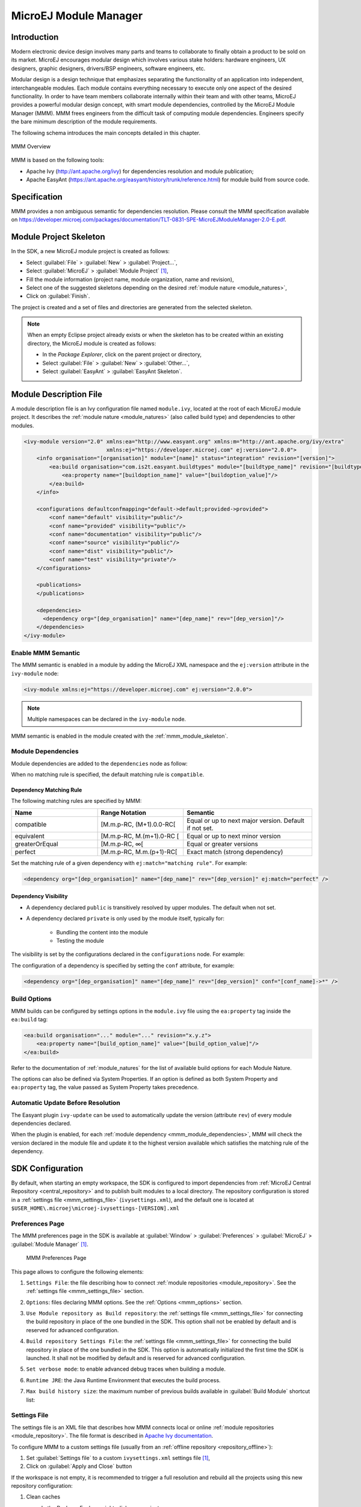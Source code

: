 .. _mmm:

MicroEJ Module Manager
======================

Introduction
------------

Modern electronic device design involves many parts and teams to
collaborate to finally obtain a product to be sold on its market.
MicroEJ encourages modular design which involves various stake holders:
hardware engineers, UX designers, graphic designers, drivers/BSP
engineers, software engineers, etc.

Modular design is a design technique that emphasizes separating the
functionality of an application into independent, interchangeable
modules. Each module contains everything necessary to execute only one
aspect of the desired functionality. In order to have team members
collaborate internally within their team and with other teams, MicroEJ
provides a powerful modular design concept, with smart module
dependencies, controlled by the MicroEJ Module Manager (MMM). MMM frees
engineers from the difficult task of computing module dependencies.
Engineers specify the bare minimum description of the module
requirements.

The following schema introduces the main concepts detailed in this chapter.

.. figure:: images/mmm_flow.png
   :alt: MMM Overview
   :align: center
   :scale: 70%

   MMM Overview

MMM is based on the following tools:

-  Apache Ivy (`<http://ant.apache.org/ivy>`_) for dependencies
   resolution and module publication;

-  Apache EasyAnt
   (`<https://ant.apache.org/easyant/history/trunk/reference.html>`_) for
   module build from source code.

.. _mmm_specification:

Specification
-------------

MMM provides a non ambiguous semantic for dependencies
resolution. Please consult the MMM specification available on
`<https://developer.microej.com/packages/documentation/TLT-0831-SPE-MicroEJModuleManager-2.0-E.pdf>`_.


.. _mmm_module_skeleton:

Module Project Skeleton
-----------------------

In the SDK, a new MicroEJ module project is created as follows:

- Select :guilabel:`File` > :guilabel:`New` > :guilabel:`Project...`,
- Select :guilabel:`MicroEJ` > :guilabel:`Module Project` [#warning_check_sdk_5_2]_,
- Fill the module information (project name, module organization, name and revision),
- Select one of the suggested skeletons depending on the desired :ref:`module nature <module_natures>`,
- Click on :guilabel:`Finish`.

The project is created and a set of files and directories are generated from the selected skeleton.

.. note:: 
  When an empty Eclipse project already exists or when the skeleton has to be created within an existing directory, 
  the MicroEJ module is created as follows:

  - In the `Package Explorer`, click on the parent project or directory,
  - Select :guilabel:`File` > :guilabel:`New` > :guilabel:`Other...`,
  - Select :guilabel:`EasyAnt` > :guilabel:`EasyAnt Skeleton`.

.. _mmm_module_description:

Module Description File
-----------------------

A module description file is an Ivy configuration file named ``module.ivy``, located at the root
of each MicroEJ module project. 
It describes the :ref:`module nature <module_natures>` (also called build type) and dependencies to other modules.

.. code-block:: xml

   <ivy-module version="2.0" xmlns:ea="http://www.easyant.org" xmlns:m="http://ant.apache.org/ivy/extra" 
                             xmlns:ej="https://developer.microej.com" ej:version="2.0.0"> 
       <info organisation="[organisation]" module="[name]" status="integration" revision="[version]">
           <ea:build organisation="com.is2t.easyant.buildtypes" module="[buildtype_name]" revision="[buildtype_version]">
               <ea:property name="[buildoption_name]" value="[buildoption_value]"/>
           </ea:build>
       </info>
       
       <configurations defaultconfmapping="default->default;provided->provided">
           <conf name="default" visibility="public"/>
           <conf name="provided" visibility="public"/>
           <conf name="documentation" visibility="public"/>
           <conf name="source" visibility="public"/>
           <conf name="dist" visibility="public"/>
           <conf name="test" visibility="private"/>
       </configurations>
       
       <publications>
       </publications>
       
       <dependencies>
         <dependency org="[dep_organisation]" name="[dep_name]" rev="[dep_version]"/>
       </dependencies>
   </ivy-module>        

Enable MMM Semantic
~~~~~~~~~~~~~~~~~~~

The MMM semantic is enabled in a module by adding the MicroEJ XML
namespace and the ``ej:version`` attribute in the ``ivy-module`` node:

.. code-block:: xml

   <ivy-module xmlns:ej="https://developer.microej.com" ej:version="2.0.0">

.. note::

   Multiple namespaces can be declared in the ``ivy-module`` node.

MMM semantic is enabled in the module created with the
:ref:`mmm_module_skeleton`.

.. _mmm_module_dependencies:

Module Dependencies
~~~~~~~~~~~~~~~~~~~

Module dependencies are added to the ``dependencies`` node as follow:

.. code-block:: xml
   :emphasize-lines: 2

   <dependencies>
     <dependency org="[dep_organisation]" name="[dep_name]" rev="[dep_version]"/>
   </dependencies>

When no matching rule is specified, the default matching rule is
``compatible``.

Dependency Matching Rule
++++++++++++++++++++++++

The following matching rules are specified by MMM:

.. list-table::
   :widths: 2 2 3
   :header-rows: 1

   * - Name
     - Range Notation
     - Semantic
   * - compatible
     - [M.m.p-RC, (M+1).0.0-RC[
     - Equal or up to next major version.  Default if not set.
   * - equivalent
     - [M.m.p-RC, M.(m+1).0-RC [
     - Equal or up to next minor version
   * - greaterOrEqual
     - [M.m.p-RC, ∞[
     - Equal or greater versions
   * - perfect
     - [M.m.p-RC, M.m.(p+1)-RC[
     - Exact match (strong dependency)

Set the matching rule of a given dependency with ``ej:match="matching rule"``.  For example:

.. code-block:: xml

   <dependency org="[dep_organisation]" name="[dep_name]" rev="[dep_version]" ej:match="perfect" />

Dependency Visibility
+++++++++++++++++++++

- A dependency declared ``public`` is transitively resolved by upper
  modules.  The default when not set.
- A dependency declared ``private`` is only used by the module itself,
  typically for:

   - Bundling the content into the module
   - Testing the module

The visibility is set by the configurations declared in the
``configurations`` node.  For example:

.. code-block:: xml
   :emphasize-lines: 2

   <configurations defaultconfmapping="default->default;provided->provided">
       <conf name="[conf_name]" visibility="private"/>
   </configurations>


The configuration of a dependency is specified by setting the ``conf``
attribute, for example:

.. code-block:: xml

   <dependency org="[dep_organisation]" name="[dep_name]" rev="[dep_version]" conf="[conf_name]->*" />

.. _mmm_build_options:

Build Options
~~~~~~~~~~~~~

MMM builds can be configured by settings options in the ``module.ivy`` file using the ``ea:property`` tag inside the ``ea:build`` tag:

.. code-block:: xml

   <ea:build organisation="..." module="..." revision="x.y.z">
       <ea:property name="[build_option_name]" value="[build_option_value]"/>
   </ea:build>

Refer to the documentation of :ref:`module_natures` for the list of available build options for each Module Nature.

The options can also be defined via System Properties.
If an option is defined as both System Property and ``ea:property`` tag, the value passed as System Property takes precedence.

Automatic Update Before Resolution
~~~~~~~~~~~~~~~~~~~~~~~~~~~~~~~~~~

The Easyant plugin ``ivy-update`` can be used to automatically update
the version (attribute ``rev``) of every module dependencies declared.

.. code-block:: xml
   :emphasize-lines: 2

   <info organisation="[organisation]" module="[name]" status="integration" revision="[version]">
       <ea:plugin org="com.is2t.easyant.plugins" name="ivy-update" revision="1.+" />
   </info>

When the plugin is enabled, for each :ref:`module dependency <mmm_module_dependencies>`, MMM will check
the version declared in the module file and update it to the highest
version available which satisfies the matching rule of the dependency.

.. _mmm_configuration:

SDK Configuration 
-----------------

By default, when starting an empty workspace, the SDK is configured to import dependencies
from :ref:`MicroEJ Central Repository <central_repository>` and to publish built modules to a local directory.
The repository configuration is stored in a :ref:`settings file <mmm_settings_file>` (``ivysettings.xml``), and the default one
is located at ``$USER_HOME\.microej\microej-ivysettings-[VERSION].xml``

.. _mmm_preferences_page:

Preferences Page
~~~~~~~~~~~~~~~~

The MMM preferences page in the SDK is available at :guilabel:`Window` > :guilabel:`Preferences` > :guilabel:`MicroEJ` > :guilabel:`Module Manager` [#warning_check_sdk_5_2]_.

   .. figure:: images/mmm_preferences_5-2_annotated.png
      :alt: MMM Preferences Page
      :align: center

      MMM Preferences Page

This page allows to configure the following elements:

1. ``Settings File``: the file describing how to connect :ref:`module repositories <module_repository>`. See the :ref:`settings file <mmm_settings_file>` section.
2. ``Options``: files declaring MMM options. See the :ref:`Options <mmm_options>` section.
3. ``Use Module repository as Build repository``: 
   the :ref:`settings file <mmm_settings_file>` for connecting the build repository in place of the one bundled in the SDK.
   This option shall not be enabled by default and is reserved for advanced configuration.
4. ``Build repository Settings File``:
   the :ref:`settings file <mmm_settings_file>` for connecting the build repository in place of the one bundled in the SDK.
   This option is automatically initialized the first time the SDK is launched. 
   It shall not be modified by default and is reserved for advanced configuration.
5. ``Set verbose mode``: to enable advanced debug traces when building a module.
6. ``Runtime JRE``: the Java Runtime Environment that executes the build process.
7. ``Max build history size``: the maximum number of previous builds available in :guilabel:`Build Module` shortcut list:
   
   .. figure:: images/mmm_shortcut_build_module.png
      :align: center

.. _mmm_settings_file:

Settings File
~~~~~~~~~~~~~

The settings file is an XML file that describes how MMM connects local or online :ref:`module repositories <module_repository>`.
The file format is described in `Apache Ivy documentation <https://ant.apache.org/ivy/history/2.5.0/settings.html>`_.

To configure MMM to a custom settings file (usually from an :ref:`offline repository <repository_offline>`):

1. Set :guilabel:`Settings file` to a custom ``ivysettings.xml`` settings file [#warning_check_sdk_5_2]_,
2. Click on :guilabel:`Apply and Close` button

If the workspace is not empty, it is recommended to trigger a full resolution
and rebuild all the projects using this new repository configuration:

1. Clean caches
   
   - In the Package Explorer, right-click on a project;
   - Select :guilabel:`Ivy` > :guilabel:`Clean all caches`.
2. Resolve projects using the new repository
   
   To resolve all the workspace projects, click on the :guilabel:`Resolve All` button in the toolbar:

   .. figure:: images/mmm_shortcut_resolveAll.png
      :align: center

   To only resolve a subset of the workspace projects:
   
   - In the Package Explorer, select the desired projects,
   - Right-click on a project and select :guilabel:`Ivy` > :guilabel:`Clean all caches`.
3. Trigger Add-On Library processors for automatically generated source code
   
   - Select :guilabel:`Project` > :guilabel:`Clean...`,
   - Select :guilabel:`Clean all projects`,
   - Click on :guilabel:`Clean` button.


.. _mmm_options:

Options
~~~~~~~

Options can be used to parameterize a :ref:`module description file <mmm_module_description>` or a :ref:`settings file <mmm_settings_file>`.
Options are declared as key/value pairs in a `standard Java properties file <https://en.wikipedia.org/wiki/.properties>`_, and are expanded using the ``${my_property}`` notation.

A typical usage in a :ref:`settings file <mmm_settings_file>` is for extracting repository server credentials, such as HTTP Basic access authentication:

1. Declare options in a properties file

   .. figure:: images/mmm_preferences_options_settings_declaration.png
      :align: center

2.  Register this property file to MMM options

   .. figure:: images/mmm_preferences_options_settings_register.png
      :align: center

3. Use this option in a :ref:`settings file <mmm_settings_file>`

   .. figure:: images/mmm_preferences_options_settings_usage.png
      :align: center

A typical usage in a :ref:`module description file <mmm_module_description>` is for factorizing dependency versions across multiple modules projects:

1. Declare an option in a properties file

   .. figure:: images/mmm_preferences_options_declaration.png
      :align: center

2. Register this property file to MMM options

   .. figure:: images/mmm_preferences_options_register.png
      :align: center

3. Use this option in a :ref:`module description file <mmm_module_description>`

   .. figure:: images/mmm_preferences_options_usage.png
      :align: center

.. _resolution_logs:

Resolution Logs
~~~~~~~~~~~~~~~

Resolution logs of module projects imported in the workspace are available from the console view:

- Select :guilabel:`Windows` > :guilabel:`Show View` > :guilabel:`Console`,
- In the Console view, click on the console window icon and select :guilabel:`Ivy console`:

  .. figure:: images/mmm_console_select_ivy.png
      :align: center

To enable the verbose mode:

- In the :guilabel:`Ivy console` view, click on the debug icon and select `debug` instead of `info` (defaults):
  
  .. figure:: images/mmm_console_filter_debug.png
      :align: center

This triggers the full workspace resolution with verbose mode enabled.

.. _mmm_module_build:

Module Build
------------

In the SDK, the build of a MicroEJ module project can be started as follows:

  - In the `Package Explorer`, right-click on the project,
  - Select :guilabel:`Build Module`.

   .. figure:: images/mmm_build_module.png
      :alt: Module build
      :align: center

      Module Build

The build of a module can take time depending on

   - the :ref:`module nature <module_natures>` to build, 
   - the number and the size of module dependencies to download,
   - the repository connection bandwidth, ...

The module build logs are redirected to the integrated console. 

Alternatively, the build of a MicroEJ module project can be started from the build history:

   .. figure:: images/mmm_build_module_istory.png
      :alt: Module Build History
      :align: center

      Module Build History

.. _mmm_build_kit:

Build Kit
---------

The Module Manager Build Kit is a consistent set of tools, scripts, configuration and artifacts required for building modules in command-line mode.
Starting from SDK ``5.4.0``, it also contains a :ref:`mmm_cli` (CLI).
The Build Kit allows to work in headless mode (e.g. in a terminal) and to build your modules using a Continuous Integration tool.

The Build Kit is bundled with the SDK and can be exported using the following steps: [#warning_check_sdk_5_3]_

- Select :guilabel:`File` > :guilabel:`Export` > :guilabel:`MicroEJ` > :guilabel:`Module Manager Build Kit`,
- Choose an empty :guilabel:`Target directory`,
- Click on the :guilabel:`Finish` button.

Once the Build Kit is fully exported, the directory content shall look like:

.. code-block:: console

  /
  ├─ bin
  │  ├─ mmm
  │  └─ mmm.bat
  ├─ conf
  ├─ lib
  ├─ microej-build-repository
  │  ├─ ant-contrib
  │  ├─ com
  │  ├─ ...
  │  └─ ivysettings.xml
  ├─ microej-module-repository
  │  └─ ivysettings.xml
  └─ release.properties

- Add the ``bin`` directory of the Build Kit directory to the ``PATH`` environment variable of your machine. 
- Make sure the ``JAVA_HOME`` environment variable is set and points to a JRE/JDK installation or that ``java`` executable is in the ``PATH`` environment variable (Java 8 is required)
- Confirm that the installation works fine by executing the command ``mmm --version``. The result should display the MMM CLI version.

The ``mmm`` tool can run on any supported :ref:`Operating Systems <system-requirements>`:

- on Windows, either in the command prompt using the Windows batch script ``mmm.bat`` or in `MinGW environments <https://en.wikipedia.org/wiki/MinGW>`_ such as `Git BASH <https://gitforwindows.org/>`_ using the bash script ``mmm``.
- on macOS and Linux distributions using the bash script ``mmm``.

The build repository (``microej-build-repository`` directory) contains scripts and tools for building modules. It is specific to a SDK version and shall not be modified by default.

The module repository (``microej-module-repository`` directory) contains a default :ref:`mmm_settings_file` for importing modules from :ref:`central_repository` and this local repository (modules that are locally built will be published to this directory).
You can override with custom settings or by extracting an :ref:`offline repository <repository_offline>`.

To go further with headless builds, please consult :ref:`the next chapter <mmm_cli>` for command line builds, 
and this :ref:`tutorial <tutorial_setup_automated_build_using_jenkins_and_artifactory>` to setup MicroEJ modules build in continuous integration environments.

.. [#warning_check_sdk_5_2] If using SDK versions lower than ``5.2.0``, please refer to the :ref:`following section <mmm_former_sdk_5_2>`.
.. [#warning_check_sdk_5_3] If using SDK versions lower than ``5.4.0``, please refer to the :ref:`following section <mmm_former_sdk_5_2_to_5_3>`.

.. _mmm_cli:

Command Line Interface
----------------------

Starting from version ``5.4.0``, the SDK provides a Command Line Interface (CLI).
Please refer to the :ref:`Build Kit <mmm_build_kit>` section for installation details.

The following operations are supported by the MMM CLI:

- creating a module project
- cleaning a module project
- building a module project
- running a MicroEJ Application project on the Simulator
- publishing a module in a module repository

Usage
~~~~~

In order to use the MMM CLI for your project:

- go to the root directory of your project
- run the following command 

  .. code-block:: console

     mmm [OPTION]... [COMMAND]

where ``COMMAND`` is the command to execute (for example ``mmm build``).
The available commands are:

- ``help``: display help information about the specified command
- ``init``: create a new project
- ``clean``: clean the project
- ``build``: build the project
- ``publish``: build the project and publish the module
- ``run``: run the MicroEJ Application project on the Simulator

.. _mmm_cli_options:

The available options are:

- ``--help`` (``-h``): show the help message and exit
- ``--version`` (``-V``): print version information and exit
- ``--build-repository-settings-file`` (``-b``): path of the Ivy settings file for build scripts and tools. Defaults to ``${CLI_HOME}/microej-build-repository/ivysettings.xml``.
- ``--module-repository-settings-file`` (``-r``): path of the Ivy settings file for modules. Defaults to ``${CLI_HOME}/microej-module-repository/ivysettings.xml``.
- ``--ivy-file`` (``-f``): path of the project's Ivy file. Defaults to ``./module.ivy``.
- ``--verbose`` (``-v``): verbose mode. Disabled by default. Add this option to enable verbose mode.
- ``-Dxxx=yyy``: any additional option passed as system properties.

When no command is specified, MMM CLI executes Easyant with custom targets using the ``--targets`` (``-t``) option (defaults to ``clean,verify``).

.. _mmm_cli_shared_configuration:

Shared configuration
~~~~~~~~~~~~~~~~~~~~

In order to share configuration across several projects, these parameters can be defined in the file ``${user.home}/.microej/.mmmconfig``.
This file uses the `TOML <https://toml.io>`__ format.
Parameters names are the same than the ones passed as system properties, except the character ``_`` is used as a separator instead of ``-``.
The parameters defined in the [options] section are passed as system properties.
Here is an example:

.. code:: toml

   build_repository_settings_file = "/home/johndoe/ivy-configuration/ivysettings.xml"
   module_repository_settings_file = "/home/johndoe/ivy-configuration/ivysettings.xml"
   ivy_file = "ivy.xml"

   [options]
   my.first.property = "value1"
   my.second.property = "value2"

.. warning:: 
   - TOML values must be surrounded with double quotes 
   - Backslash characters (``\``) must be doubled (for example a Windows path ``C:\\Users\\johndoe\\ivysettings.xml``)

Command line options take precedence over those defined in the configuration file.
So if the same option is defined in both locations, the value defined in the command line is used.

Commands
~~~~~~~~

.. _mmm_cli.commands.init:

**init**

The command ``init`` creates a new project (executes Easyant with ``skeleton:generate`` target).
The skeleton and project information must be passed with the following system properties:

- ``skeleton.org``: organisation of the skeleton module. Defaults to ``com.is2t.easyant.skeletons``.
- ``skeleton.module``: name of the skeleton module. Mandatory, defaults to ``microej-javalib``.
- ``skeleton.rev``: revision of the skeleton module. Mandatory, defaults to ``+`` (meaning the latest released version).
- ``project.org``: organisation of the project module. Mandatory, defaults to ``com.mycompany``.
- ``project.module``: name of the project module. Mandatory, defaults to ``myproject``.
- ``project.rev``: revision of the project module. Defaults to ``0.1.0``.
- ``skeleton.target.dir``: relative path of the project directory (created if it does not exist). Mandatory, defaults to the current directory.

For example

.. code:: console

   mmm init -Dskeleton.org=com.is2t.easyant.skeletons -Dskeleton.module=microej-javalib -Dskeleton.rev=4.2.8 -Dproject.org=com.mycompany -Dproject.module=myproject -Dproject.rev=1.0.0 -Dskeleton.target.dir=myproject

If one of these properties is missing, it will be asked in interactive mode:

.. code:: console

   $ mmm init -Dskeleton.org=com.is2t.easyant.skeletons -Dskeleton.module=microej-javalib -Dskeleton.rev=4.2.8 -Dproject.org=com.mycompany -Dproject.module=myproject -Dproject.rev=1.0.0
   
   ...
   
   -skeleton:check-generate:
      [input] skipping input as property skeleton.org has already been set.
      [input] skipping input as property skeleton.module has already been set.
      [input] skipping input as property skeleton.rev has already been set.
      [input] The path where the skeleton project will be unzipped [/home/tdelhomenie/microej/working/skeleton]

To force the non-interactive mode, the property ``skeleton.interactive.mode`` must be set to ``false``.
In non-interactive mode the default values are used for missing non-mandatory properties, and the creation fails if mandatory properties are missing.

.. code:: console

   $ mmm init -Dskeleton.org=com.is2t.easyant.skeletons -Dskeleton.module=microej-javalib -Dskeleton.rev=4.2.8 -Dproject.org=com.mycompany -Dskeleton.target.dir=myproject -Dskeleton.interactive.mode=false
   
   ...
   
   * Problem Report:

   expected property 'project.module': Module name of YOUR project

.. _mmm_cli.commands.build:

**clean**

The command ``clean`` cleans the project (executes Easyant with ``clean`` target).
For example

.. code:: console

   mmm clean

cleans the project.

.. _mmm.cli.commands.build:

**build**

The command ``build`` builds the project (executes Easyant with ``clean,verify`` targets).
For example

.. code:: console

   mmm build -f ivy.xml -v

builds the project with the Ivy file ivy.xml and in verbose mode.

.. _mmm_cli.commands.publish:

**publish**

The command ``publish`` builds the project and publishes the module. This command accepts the publication target as a parameter, amongst these values:

- ``local`` (default value): executes the ``clean,publish-local`` Easyant target, which publishes the project with the resolver referenced by the property ``local.resolver`` in the :ref:`mmm_settings_file`.
- ``shared``: executes the ``clean,publish-shared`` Easyant target, which publishes the project with the resolver referenced by the property ``shared.resolver`` in the :ref:`mmm_settings_file`.
- ``release``: executes the ``clean,release`` Easyant target, which publishes the project with the resolver referenced by the property ``release.resolver`` the :ref:`mmm_settings_file`.

For example

.. code:: console

   mmm publish local

builds the project and publishes the module using the local resolver.

.. _mmm_cli.commands.run:

**run**

The command ``run`` runs the application on the Simulator (executes Easyant with ``compile,simulator:run`` targets).
It has the following requirements:

- to run on the Simulator, the project must be configured with one of the following :ref:`module_natures`:

  - :ref:`module_natures.sandboxed_application`
  - :ref:`module_natures.standalone_application`
  - :ref:`module_natures.addon_lib`

- the property ``application.main.class`` must be set to the Fully Qualified Name of the application main class (for example ``com.mycompany.Main``)
- a MicroEJ Platform must be provided (see :ref:`platform_selection` section)
- :ref:`application_options` must be defined using properties file under in the ``build`` directory (see :ref:`define_option_in_properties_file` section)
- the module must have been built once before running the Simulator. So the ``mmm build`` command must be executed before running the Simulator the first time or after a project clean (``mmm clean`` command).
  
  .. note::

     The next times, it is not required to rebuild the module if source code files have been modified. The content of ``src/main/java`` and ``src/main/resources`` folders are automatically compiled by ``mmm run`` command before running the Simulator. 

For example

.. code:: console

   mmm run -D"platform-loader.target.platform.file"="/path/to/the/platform.zip"

runs the application on the given platform.

The Simulator can be launched in debug mode by setting the property ``execution.mode`` of the application file ``build/commons.properties`` to ``debug``:

.. code:: properties

   execution.mode=debug

The debug port can be defined with the property ``debug.port``.
Go to :ref:`Simulator Debug options section <simulator-remote-debug-options>` for more details.

**help**

The command ``help`` displays the help for a command.
For example

.. code:: console

   mmm help run

displays the help of the command ``run``.

.. _mmm_build_system_options:

Build System Options
--------------------

MMM allows to modify the behavior of a build via System options.
These options must be passed as system properties, using :ref:`CLI <mmm_cli>` ``-D`` option or via the :ref:`SDK Configuration options <mmm_options>`.
MMM provides the following options:

* ``mmm.module.organisation`` [#require_sdk_5_6]_ : defines the organisation of the module. 
  It overrides the ``organisation`` attribute defined in the ``info`` tag in the :ref:`mmm_module_description`.
* ``mmm.module.name`` [#require_sdk_5_6]_ : defines the name of the module. 
  It overrides the ``module`` attribute defined in the ``info`` tag in the :ref:`mmm_module_description`.
* ``mmm.module.revision`` [#require_sdk_5_6]_ : defines the revision of the module. 
  It overrides the ``revision`` attribute defined in the ``info`` tag in the :ref:`mmm_module_description`.
* ``easyant.debug.port`` : defines the debug port and triggers the debug mode for the build execution.

.. [#require_sdk_5_6] Requires SDK version ``5.6.0`` or higher.

.. _meta_build:

Meta Build
----------

A Meta Build is a module allowing to build other modules.
It is typically used in a project containing multiple modules.
The Meta Build module serves as an entry point to build all the modules of the project.

Meta Build creation
~~~~~~~~~~~~~~~~~~~

- In the SDK, select :guilabel:`File` > :guilabel:`New` > :guilabel:`Module Project`.

   .. figure:: images/sdk_new_module.png
      :alt: New Meta Build Project
      :align: center

      New Meta Build Project

- Fill in the fields ``Project name``, ``Organization``, ``Module`` and ``Revision``, then select the ``Skeleton`` named ``microej-meta-build``
- Click on :guilabel:`Finish`. A template project is automatically created and ready to use.

Meta Build configuration
~~~~~~~~~~~~~~~~~~~~~~~~

The main element to configure in a meta build is the list of modules to build.
This is done in 2 files, located at the root folder:

- ``public.modules.list`` which contains the list of the modules relative paths to build and publish.
- ``private.modules.list`` which contains the list of the modules relative paths to build.
  These modules are not published but only stored in a private and local repository in order to be fetched by the public modules.

The format of these files is a plain text file with one module path by line, for example:

.. code::

   module1
   module2
   module3

These paths are relative to the meta build root folder, which is set by default to the parent folder of the meta build module (``..``).
For this reason, a meta build module is generally created at the same level of the other modules to build.
Here is a typical structure of a meta build:

.. code-block::

  /
  ├─ module1
  │  ├─ ...
  │  └─ module.ivy
  ├─ module2
  │  ├─ ...
  │  └─ module.ivy
  ├─ module3
  │  ├─ ...
  │  └─ module.ivy
  └─ metabuild
     ├─ private.modules.list
     ├─ public.modules.list
     └─ module.ivy

The modules build order is calculated based on the dependency information.
If a module is a dependency of another module, it is built first.

For a complete list of configuration options, please refer to :ref:`Meta Build Module Nature <module_natures.meta_build>` section.

Troubleshooting
---------------

.. _mmm_unresolved_dependency:

Unresolved Dependency
~~~~~~~~~~~~~~~~~~~~~

If the following message appears when resolving module dependencies:

.. code:: console

   :: problems summary ::
   :::: WARNINGS
      module not found: com.mycompany#mymodule;[M.m.p-RC,M.m.(p+1)-RC[

   		::::::::::::::::::::::::::::::::::::::::::::::

   		::          UNRESOLVED DEPENDENCIES         ::

   		::::::::::::::::::::::::::::::::::::::::::::::

   		:: com.mycompany#mymodule;[M.m.p-RC,M.m.(p+1)-RC[: not found

   		::::::::::::::::::::::::::::::::::::::::::::::

First, check that either a released module ``com.mycompany/mymodule/M.m.p`` or a snapshot module ``com.mycompany/mymodule/M.m.p-RCYYYYMMDD-HHMM`` exists in your module repository.

- If the module does not exist, 
  
  - if it is declared as a :ref:`direct dependency <mmm_module_dependencies>`, the module repository is not compatible with your source code. 
    You can either check if an other module version is available in the repository or add the missing module to the repository.
  - otherwise, this is likely a missing transitive module dependency. The module repository is not consistent.
    Check the module repository settings file and that consistency check has been enabled during the module repository build (see :ref:`module_repository_consistency`).

- If the module exists, this may be either a configuration issue or a network connection error. 
  We have to find the cause in the resolution logs. 
  
  .. note::
  	 
  	  The activation of the verbose mode depends on how the resolution has been launched:
     
     - if the error occurs during workspace resolution, configure the verbose mode of :ref:`resolution logs <resolution_logs>`,
     - if the error occurs while building a module from workspace, check the verbose mode option in :ref:`preferences page  <mmm_preferences_page>`,
     - if the error occurs while building a module from command line, set the verbose mode option in :ref:`command line options <mmm_cli_options>`.

  For URL repositories, find:
  
  .. code:: console
        
        trying https://[MY_REPOSITORY_URL]/[MY_REPOSITORY_NAME]/com.mycompany/mymodule/
        tried https://[MY_REPOSITORY_URL]/[MY_REPOSITORY_NAME]/com.mycompany/mymodule/

  For filesystem repository, find:

  .. code:: console
     
        trying [MY_REPOSITORY_PATH]/com.mycompany/mymodule/
        tried [MY_REPOSITORY_PATH]/com.mycompany/mymodule/
      
  If your module repository URL or filesystem path does not appear, check your :ref:`settings file <mmm_settings_file>`. This is likely a missing resolver.

  Otherwise, if your module repository is an URL, this may be a network connection error between MMM (the client) and the module repository (the server).
  First, check for :ref:`invalid_certificate` issue.
  
  Otherwise, the next step is to debug at the HTTP level:
  
  .. code:: console
     
     HTTP response status: [RESPONSE_CODE] url=https://[MY_REPOSITORY_URL]/com.mycompany/mymodule/
     CLIENT ERROR: Not Found url=https://[MY_REPOSITORY_URL]/com.mycompany/mymodule/

  Depending on the HTTP error code:
  
  - ``401 Unauthorized``: check your `settings file credentials <https://ant.apache.org/ivy/history/2.5.0/settings/credentials.html>`_ configuration.
  - ``404 Not Found``: add the following options to log raw HTTP traffic:

    .. code-block:: shell
      
       -Dorg.apache.commons.logging.Log=org.apache.commons.logging.impl.SimpleLog -Dorg.apache.commons.logging.simplelog.showdatetime=true -Dorg.apache.commons.logging.simplelog.log.org.apache.http=DEBUG -Dorg.apache.commons.logging.simplelog.log.org.apache.http.wire=ERROR

    Particularly, Ivy requires the HTTP ``HEAD`` request which may be disabled by some servers.

.. _invalid_certificate:

Invalid Certificate
~~~~~~~~~~~~~~~~~~~
         
If the following message appears when resolving module dependencies:

.. code:: console
         
   HttpClientHandler: sun.security.validator.ValidatorException: PKIX path building failed: sun.security.provider.certpath.SunCertPathBuilderException: unable to find valid certification path to requested target url=[artifactory address]

This can be raised in several cases, such as:

- an artifact repository configured in the MicroEJ Module Manager settings using a self-signed SSL certificate or a SSL certificate not trusted by the JDK.
- the requests to an artifact repository configured in the MicroEJ Module Manager settings are redirected to a proxy server using a SSL certificate not trusted by the JDK.

In all cases, the SSL certificate (used by the artifact repository server or the proxy) must be added to the JDK trust store that is running MicroEJ Module Manager.
Ask your System Administrator, or retrieve the SSL certificate and add it to the JDK trust store:

- on Windows

  #. Install `Keystore Explorer <http://keystore-explorer.org/downloads.html>`_.
  #. Start Keystore Explorer, and open file ``[JRE_HOME]/lib/security/cacerts`` or ``[JDK_HOME]/jre/lib/security/cacerts`` with the password ``changeit``.
     You may not have the right to modify this file. Edit rights if needed before opening it or open Keystore Explorer with admin rights.
  #. Click on :guilabel:`Tools`, then :guilabel:`Import Trusted Certificate`.
  #. Select your certificate.
  #. Save the ``cacerts`` file.

- on Linux/macOS

  #. Open a terminal.
  #. Make sure the JDK's ``bin`` folder is in the ``PATH`` environment variable.
  #. Execute the following command::

      keytool -importcert -v -noprompt -trustcacerts -alias myAlias -file /path/to/the/certificate.pem -keystore /path/to/the/truststore -storepass changeit

If the problem still occurs, set the ``javax.net.debug`` property to ``all`` to enable SSL protocol traces:

- when using the MMM CLI, add the property in the command line with: ``-Djavax.net.debug=all``
- when using the :guilabel:`Build Module` button in the SDK, add the property in the MicroEJ Module Manager options as described in the section :ref:`mmm_options`
- when resolving the dependencies on a project in the SDK with the button :guilabel:`Ivy` > :guilabel:`Resolve`, 
  add the following line at the end of the file ``MicroEJ-SDK.ini`` located at the root of the SDK installation:

   .. code-block:: shell

      -Djavax.net.debug=all

  and start the SDK from a terminal.

In all cases, such logs should appear in the terminal or in the SDK console:

   .. code-block:: shell

      ...
      javax.net.ssl|DEBUG|01|main|2022-09-09 18:22:20.828 CEST|SSLContextImpl.java:428|System property jdk.tls.client.cipherSuites is set to 'null'
      javax.net.ssl|DEBUG|01|main|2022-09-09 18:22:20.871 CEST|SSLCipher.java:464|jdk.tls.keyLimits:  entry = AES/GCM/NoPadding KeyUpdate 2^37. AES/GCM/NOPADDING:KEYUPDATE = 137438953472
      javax.net.ssl|DEBUG|01|main|2022-09-09 18:22:20.892 CEST|SSLContextImpl.java:402|Ignore disabled cipher suite: TLS_ECDHE_ECDSA_WITH_3DES_EDE_CBC_SHA
      ...

There should be a trace at the beginning which indicates the path of the truststore used by the JDK::

   javax.net.ssl|FINE|01|main|2022-09-05 14:34:38.631 CEST|TrustStoreManager.java:112|trustStore is: /path/to/the/truststore

The error very probably occurs during the handshake phase of the SSL negotiation.
There should be the following trace before the error::

   Consuming server Certificate handshake message

The traces below this one indicates the SSL certificate (or the SSL certificates chain) presented by the server.
This certificate or one of the root or intermediate certificates must be added in the JDK truststore as explained previously.

Target "simulator:run" does not exist
~~~~~~~~~~~~~~~~~~~~~~~~~~~~~~~~~~~~~

If the following message appears when executing the ``mmm run`` command:

.. code:: console

   * Problem Report:

   Target "simulator:run" does not exist in the project "my-app".

it means that the command ``run`` is not supported by the build type declared by your module project.
Make sure it is one of the following ones:

- ``build-application``, with version ``7.1.0`` or higher
- ``build-microej-javalib``, with version ``4.2.0`` or higher
- ``build-firmware-singleapp``, with version ``1.3.0`` or higher

.. _mmm_former_sdk_5_2:

Former SDK Versions (lower than 5.2.0)
--------------------------------------

This section describes MMM configuration elements for SDK versions lower than ``5.2.0``.

New MicroEJ Module Project
~~~~~~~~~~~~~~~~~~~~~~~~~~

The New MicroEJ Module Project wizard is available at :guilabel:`File` > :guilabel:`New` > :guilabel:`Project...`, :guilabel:`EasyAnt` > :guilabel:`EasyAnt Project`.

Preferences Pages
~~~~~~~~~~~~~~~~~

MMM Preferences Pages are located in two dedicated pages. The following pictures show the options mapping using the same options numbers declared in :ref:`Preferences Page <mmm_preferences_page>`.

Ivy Preferences Page
++++++++++++++++++++

The Ivy Preferences Page is available at :guilabel:`Window` > :guilabel:`Preferences` > :guilabel:`Ivy` > :guilabel:`Settings`.

.. figure:: images/mmm_preferences_up_to_5-1_ivy_settings_annotated.png
   :align: center


Easyant Preferences Page
++++++++++++++++++++++++

The Easyant Preferences Page is available at :guilabel:`Window` > :guilabel:`Preferences` > :guilabel:`EasyAnt4Eclipse`.

.. figure:: images/mmm_preferences_up_to_5-1_ea4eclipse_annotated.png
   :align: center

Build Kit
~~~~~~~~~

- Create an empty directory (e.g. ``mmm_sdk_[version]_build_kit``),
- Locate your SDK installation plugins directory (by default, ``C:\Program Files\MicroEJ\MicroEJ SDK-[version]\rcp\plugins`` on Windows OS),
- Open the file ``com.is2t.eclipse.plugin.easyant4e_[version].jar`` with an archive manager,
- Extract the directory ``lib`` to the target directory,
- Open the file ``com.is2t.eclipse.plugin.easyant4e.offlinerepo_[version].jar`` with an archive manager,
- Navigate to directory ``repositories``,
- Extract the file named ``microej-build-repository.zip`` for SDK ``5.x`` or ``is2t_repo.zip`` for SDK ``4.1.x`` to the target directory.


.. _mmm_former_sdk_5_2_to_5_3:

Former SDK Versions (from 5.2.0 to 5.3.x)
-----------------------------------------

Build Kit
~~~~~~~~~

The Build Kit is bundled with the SDK and can be exported using the following steps:

- Select :guilabel:`File` > :guilabel:`Export` > :guilabel:`MicroEJ` > :guilabel:`Module Manager Build Kit`,
- Choose an empty :guilabel:`Target directory`,
- Click on the :guilabel:`Finish` button.

Once the Build Kit is fully exported, the directory content shall look like:

.. figure:: images/mmm_extract_build_kit.png
      :align: center

..
   | Copyright 2008-2023, MicroEJ Corp. Content in this space is free 
   for read and redistribute. Except if otherwise stated, modification 
   is subject to MicroEJ Corp prior approval.
   | MicroEJ is a trademark of MicroEJ Corp. All other trademarks and 
   copyrights are the property of their respective owners.
